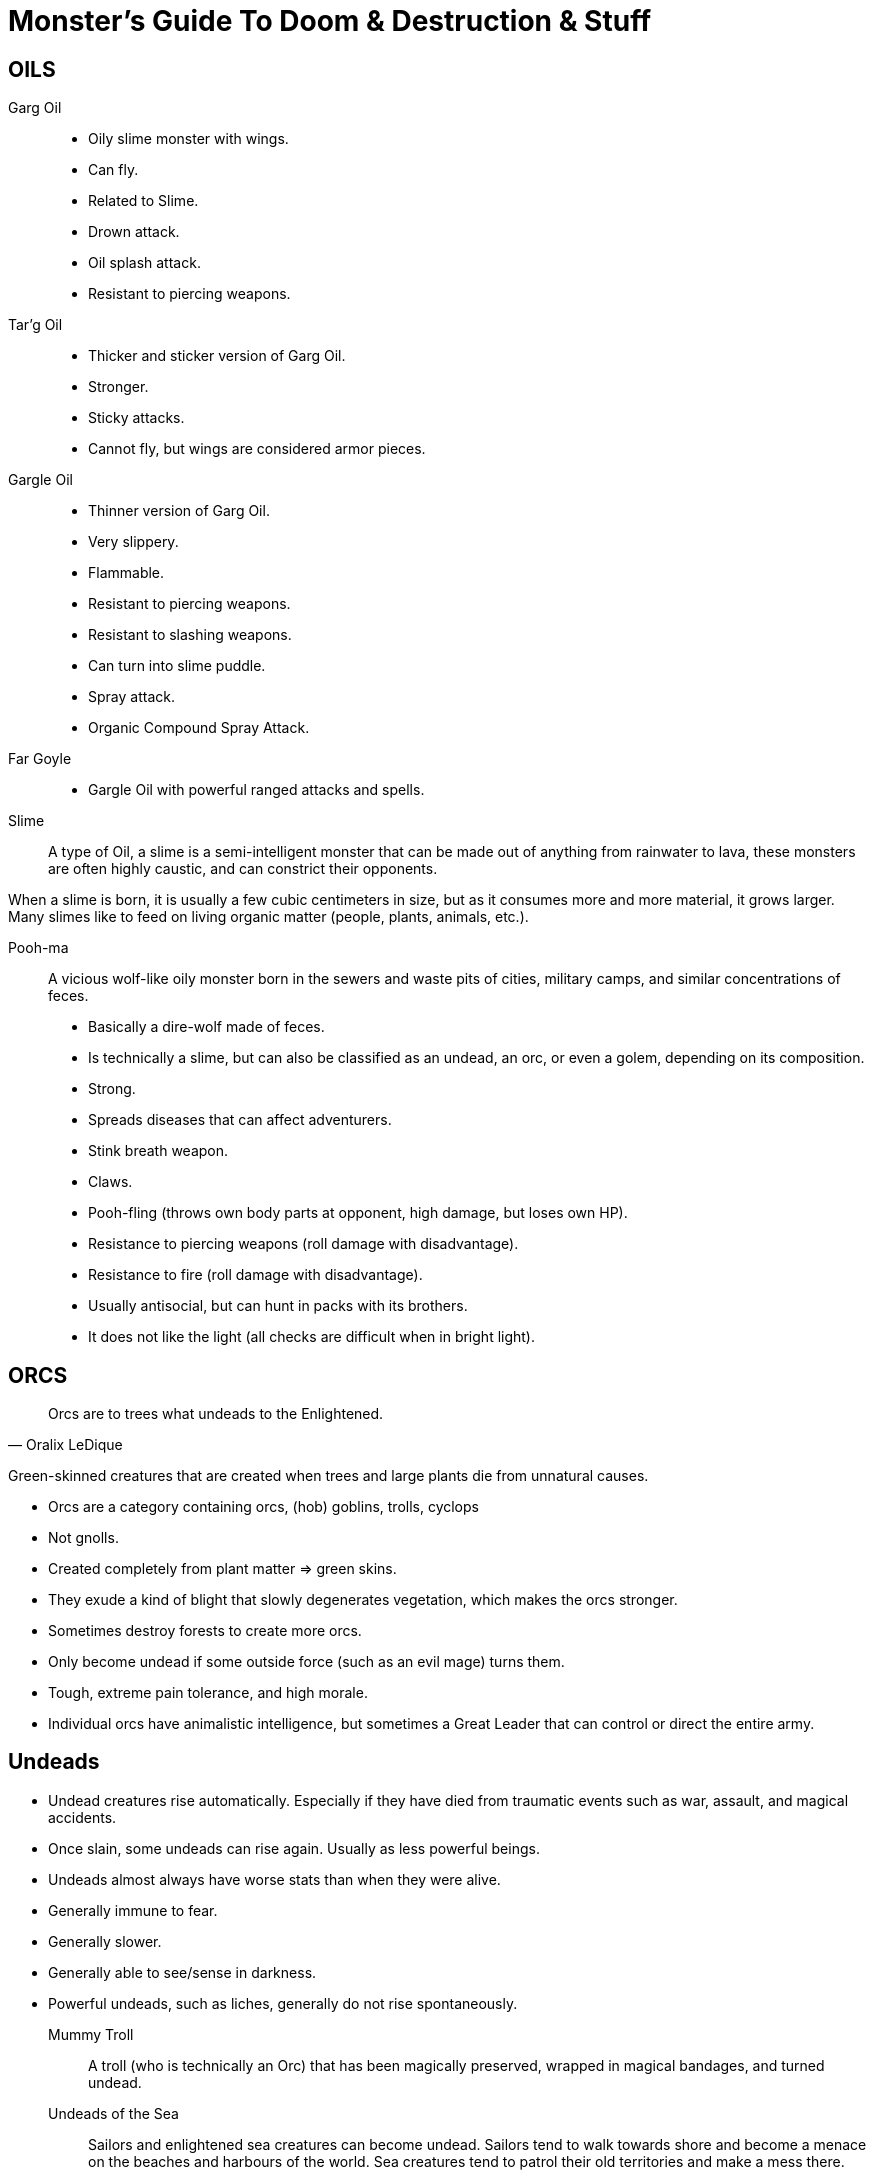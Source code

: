 = Monster's Guide To Doom & Destruction & Stuff

== OILS

Garg Oil::
    * Oily slime monster with wings.
    * Can fly.
    * Related to Slime.
    * Drown attack.
    * Oil splash attack.
    * Resistant to piercing weapons.

Tar'g Oil::
    * Thicker and sticker version of Garg Oil.
    * Stronger.
    * Sticky attacks.
    * Cannot fly, but wings are considered armor pieces.

Gargle Oil::
    * Thinner version of Garg Oil.
    * Very slippery.
    * Flammable.
    * Resistant to piercing weapons.
    * Resistant to slashing weapons.
    * Can turn into slime puddle.
    * Spray attack.
    * Organic Compound Spray Attack.

Far Goyle::
    * Gargle Oil with powerful ranged attacks and spells.

Slime::
A type of Oil, a slime is a semi-intelligent monster that can be made out of
anything from rainwater to lava, these monsters are often highly caustic, and
can constrict their opponents.

When a slime is born, it is usually a few cubic centimeters in size, but as it
consumes more and more material, it grows larger. Many slimes like to feed on
living organic matter (people, plants, animals, etc.).

Pooh-ma::
A vicious wolf-like oily monster born in the sewers and waste pits of cities,
military camps, and similar concentrations of feces.

* Basically a dire-wolf made of feces.
* Is technically a slime, but can also be classified as an undead, an orc, 
  or even a golem, depending on its composition.
* Strong.
* Spreads diseases that can affect adventurers.
* Stink breath weapon.
* Claws.
* Pooh-fling (throws own body parts at opponent, high damage, but loses own HP).
* Resistance to piercing weapons (roll damage with disadvantage).
* Resistance to fire (roll damage with disadvantage).
* Usually antisocial, but can hunt in packs with its brothers.
* It does not like the light (all checks are difficult when in bright light).


== ORCS

[quote,Oralix LeDique]
Orcs are to trees what undeads to the Enlightened.


Green-skinned creatures that are created when trees and large plants die from
unnatural causes.

* Orcs are a category containing  orcs, (hob) goblins, trolls, cyclops
* Not gnolls.
* Created completely from plant matter => green skins.
* They exude a kind of blight that slowly degenerates vegetation, which makes
  the orcs stronger.
* Sometimes destroy forests to create more orcs.
* Only become undead if some outside force (such as an evil mage) turns them.
* Tough, extreme pain tolerance, and high morale.
* Individual orcs have animalistic intelligence, but sometimes a Great Leader
  that can control or direct the entire army.


== Undeads
* Undead creatures rise automatically. Especially if they have died from
  traumatic events such as war, assault, and magical accidents.
* Once slain, some undeads can rise again. Usually as less powerful beings.
* Undeads almost always have worse stats than when they were alive.
* Generally immune to fear.
* Generally slower.
* Generally able to see/sense in darkness.
* Powerful undeads, such as liches, generally do not rise spontaneously.

Mummy Troll::
A troll (who is technically an Orc) that has been magically preserved, wrapped
in magical bandages, and turned undead.

Undeads of the Sea::
Sailors and enlightened sea creatures can become undead.
Sailors tend to walk towards shore and become a menace on the beaches and
harbours of the world. Sea creatures tend to patrol their old territories and
make a mess there.

Old George::
There is an undead Crack-Ann called Old George. He's an undead,
elderly guy, who is slow and not as young as he was. Sailors have learned to
navigate around him, and generally avoid him.


== MECHANOIDS
Golems
